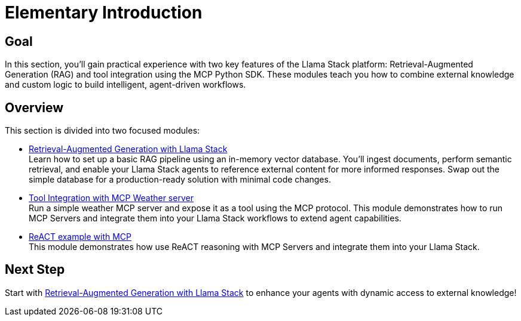 = Elementary Introduction
:page-layout: lab
:experimental:

== Goal

In this section, you'll gain practical experience with two key features of the Llama Stack platform: Retrieval-Augmented Generation (RAG) and tool integration using the MCP Python SDK. These modules teach you how to combine external knowledge and custom logic to build intelligent, agent-driven workflows.

== Overview

This section is divided into two focused modules:

* xref:elementary-02-rag.adoc[Retrieval-Augmented Generation with Llama Stack] +
  Learn how to set up a basic RAG pipeline using an in-memory vector database. You'll ingest documents, perform semantic retrieval, and enable your Llama Stack agents to reference external content for more informed responses. Swap out the simple database for a production-ready solution with minimal code changes.

* xref:elementary-02-mcp.adoc[Tool Integration with MCP Weather server] +
  Run a simple weather MCP server and expose it as a tool using the MCP protocol. This module demonstrates how to run MCP Servers and integrate them into your Llama Stack workflows to extend agent capabilities.

* xref:elementary-02-react.adoc[ReACT example with MCP] +
  This module demonstrates how use ReACT reasoning with MCP Servers and integrate them into your Llama Stack.

== Next Step

Start with xref:elementary-02-rag.adoc[Retrieval-Augmented Generation with Llama Stack] to enhance your agents with dynamic access to external knowledge!
